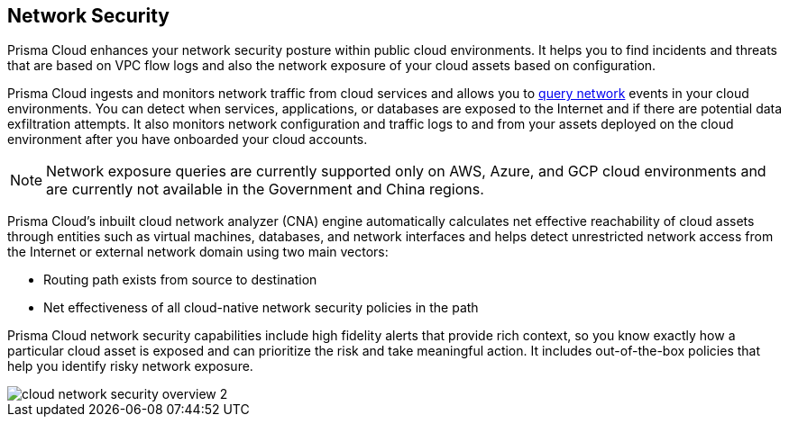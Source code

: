 == Network Security

//Learn about how Prisma Cloud enhances network security of your cloud resources.

Prisma Cloud enhances your network security posture within public cloud environments. It helps you to find incidents and threats that are based on VPC flow logs and also the network exposure of your cloud assets based on configuration.

Prisma Cloud ingests and monitors network traffic from cloud services and allows you to xref:../../search-and-investigate/network-queries/network-queries.adoc[query network] events in your cloud environments. You can detect when services, applications, or databases are exposed to the Internet and if there are potential data exfiltration attempts. It also monitors network configuration and traffic logs to and from your assets deployed on the cloud environment after you have onboarded your cloud accounts.

[NOTE]
====
Network exposure queries are currently supported only on AWS, Azure, and GCP cloud environments and are currently not available in the Government and China regions.
====

Prisma Cloud’s inbuilt cloud network analyzer (CNA) engine automatically calculates net effective reachability of cloud assets through entities such as virtual machines, databases, and network interfaces and helps detect unrestricted network access from the Internet or external network domain using two main vectors:

* Routing path exists from source to destination
* Net effectiveness of all cloud-native network security policies in the path

Prisma Cloud network security capabilities include high fidelity alerts that provide rich context, so you know exactly how a particular cloud asset is exposed and can prioritize the risk and take meaningful action. It includes out-of-the-box policies that help you identify risky network exposure.

//Identify exactly how a particular cloud asset is exposed, prioritize risk and take meaningful action with Prisma Cloud's network security capabilities including high fidelity alerts that provide rich security context.

image::administration/cloud-network-security-overview-2.png[]